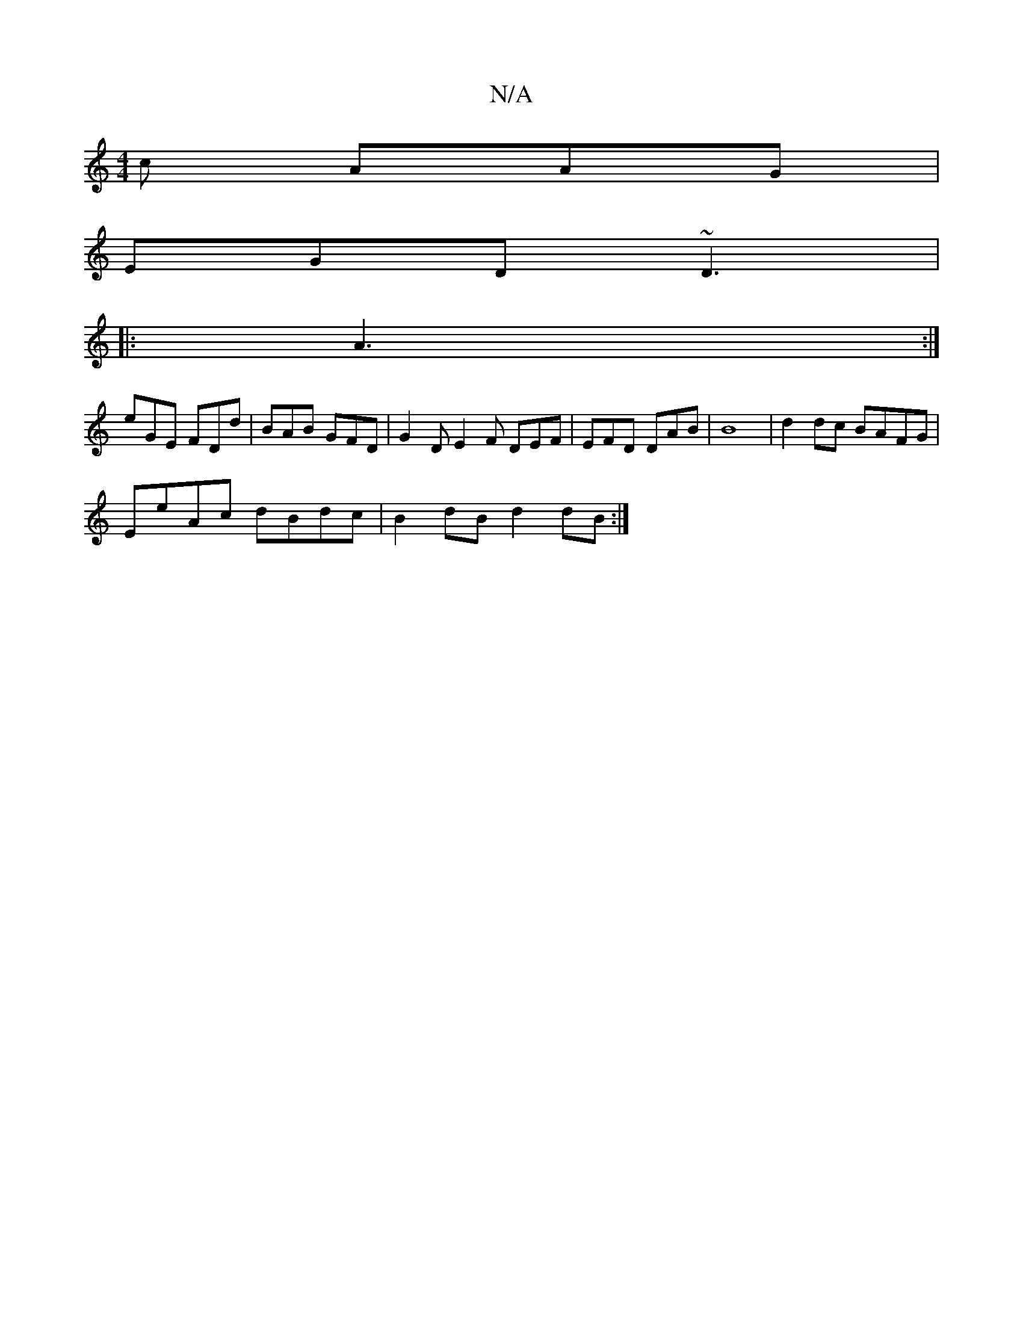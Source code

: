 X:1
T:N/A
M:4/4
R:N/A
K:Cmajor
c AAG|
EGD ~D3|
|: A3 :|
eGE FDd | BAB GFD | G2 D E2 F DEF | EFD DAB | B8 | d2 dc BAFG | 
EeAc dBdc | B2dB d2dB:|

D|: DFE DEF |
GDD G^DF :|
|: BA z dB/ A/A/F GFFF | (3FDA AA c/c/d AG | GBdB cAGE |
~g
